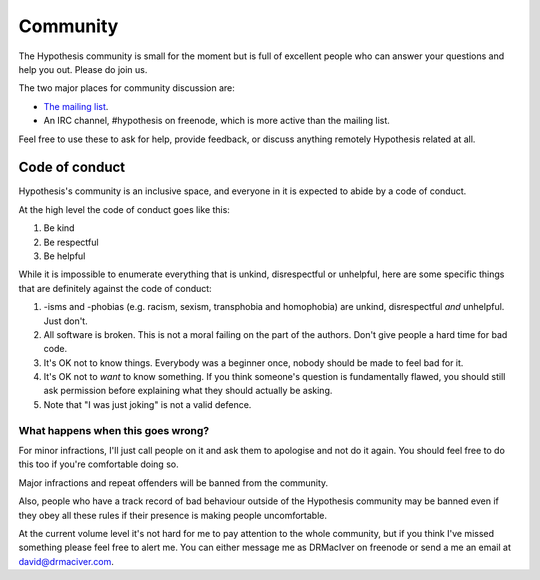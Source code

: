 =========
Community
=========

The Hypothesis community is small for the moment but is full of excellent people
who can answer your questions and help you out. Please do join us.

The two major places for community discussion are:

* `The mailing list <https://groups.google.com/forum/#!forum/hypothesis-users>`_.
* An IRC channel, #hypothesis on freenode, which is more active than the mailing list.

Feel free to use these to ask for help, provide feedback, or discuss anything remotely
Hypothesis related at all.

---------------
Code of conduct
---------------

Hypothesis's community is an inclusive space, and everyone in it is expected to abide by a code of conduct.

At the high level the code of conduct goes like this:

1. Be kind
2. Be respectful
3. Be helpful

While it is impossible to enumerate everything that is unkind, disrespectful or unhelpful, here are some specific things that are definitely against the code of conduct:

1. -isms and -phobias (e.g. racism, sexism, transphobia and homophobia) are unkind, disrespectful *and* unhelpful. Just don't.
2. All software is broken. This is not a moral failing on the part of the authors. Don't give people a hard time for bad code.
3. It's OK not to know things. Everybody was a beginner once, nobody should be made to feel bad for it.
4. It's OK not to *want* to know something. If you think someone's question is fundamentally flawed, you should still ask permission before explaining what they should actually be asking.
5. Note that "I was just joking" is not a valid defence.

What happens when this goes wrong?
~~~~~~~~~~~~~~~~~~~~~~~~~~~~~~~~~~

For minor infractions, I'll just call people on it and ask them to apologise and not do it again. You should
feel free to do this too if you're comfortable doing so.

Major infractions and repeat offenders will be banned from the community.

Also, people who have a track record of bad behaviour outside of the Hypothesis community may be banned even
if they obey all these rules if their presence is making people uncomfortable.

At the current volume level it's not hard for me to pay attention to the whole community, but if you think I've
missed something please feel free to alert me. You can either message me as DRMacIver on freenode or send a me
an email at david@drmaciver.com.

